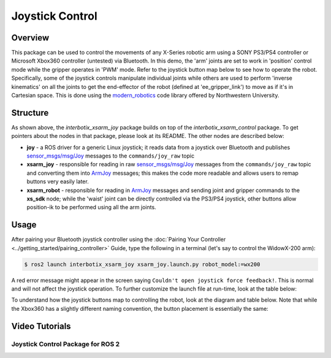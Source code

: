 ================
Joystick Control
================

.. raw:: html

	<a href="https://github.com/Interbotix/interbotix_ros_manipulators/tree/rolling/interbotix_ros_xsarms/examples/interbotix_xsarm_joy"
		class="docs-view-on-github-button"
		target="_blank">
		<img src="../_static/GitHub-Mark-Light-32px.png"
			class="docs-view-on-github-button-gh-logo">
		View Package on GitHub
	</a>

Overview
========

This package can be used to control the movements of any X-Series robotic arm using a SONY PS3/PS4
controller or Microsoft Xbox360 controller (untested) via Bluetooth. In this demo, the 'arm' joints
are set to work in 'position' control mode while the gripper operates in 'PWM' mode. Refer to the
joystick button map below to see how to operate the robot. Specifically, some of the joystick
controls manipulate individual joints while others are used to perform 'inverse kinematics' on all
the joints to get the end-effector of the robot (defined at 'ee_gripper_link') to move as if it's
in Cartesian space. This is done using the `modern_robotics`_ code library offered by Northwestern
University.

.. _modern_robotics: https://github.com/NxRLab/ModernRobotics/tree/master/packages/Python

Structure
=========

.. image:: images/xsarm_joy_flowchart_ros2.png
	:width: 70%
	:align: center

As shown above, the `interbotix_xsarm_joy` package builds on top of the `interbotix_xsarm_control`
package. To get pointers about the nodes in that package, please look at its README. The other
nodes are described below:

- 	**joy** - a ROS driver for a generic Linux joystick; it reads data from a joystick over
	Bluetooth and publishes `sensor_msgs/msg/Joy`_ messages to the ``commands/joy_raw`` topic
- 	**xsarm_joy** - responsible for reading in raw `sensor_msgs/msg/Joy`_ messages from the
	``commands/joy_raw`` topic and converting them into `ArmJoy`_ messages; this makes the code
	more readable and allows users to remap buttons very easily later.
- 	**xsarm_robot** - responsible for reading in `ArmJoy`_ messages and sending joint and gripper
	commands to the **xs_sdk** node; while the 'waist' joint can be directly controlled via the
	PS3/PS4 joystick, other buttons allow position-ik to be performed using all the arm joints.

.. _sensor_msgs/msg/Joy: http://docs.ros.org/latest/api/sensor_msgs/html/msg/Joy.html
.. _ArmJoy: https://github.com/Interbotix/interbotix_ros_core/blob/rolling/interbotix_ros_xseries/interbotix_xs_msgs/msg/ArmJoy.msg

Usage
=====

After pairing your Bluetooth joystick controller using the :doc:`Pairing Your Controller
<../getting_started/pairing_controller>` Guide, type the following in a terminal (let's say to
control the WidowX-200 arm):

.. code-block:: console

	$ ros2 launch interbotix_xsarm_joy xsarm_joy.launch.py robot_model:=wx200

.. _`Pairing Your Controller`: ../getting_started/pairing_controller.html

A red error message might appear in the screen saying ``Couldn't open joystick force feedback!``.
This is normal and will not affect the joystick operation. To further customize the launch file at
run-time, look at the table below:

.. csv-table::
	:file: ../_data/joystick_control_ros2.csv
	:header-rows: 1
	:widths: 20, 60, 20, 20

To understand how the joystick buttons map to controlling the robot, look at the diagram and table
below. Note that while the Xbox360 has a slightly different naming convention, the button placement
is essentially the same:

.. image:: images/ps3.jpg
	:width: 70%
	:align: center

.. csv-table::
	:file: ../_data/joystick_control_buttons.csv
	:header-rows: 1
	:widths: 30, 70

Video Tutorials
===============

Joystick Control Package for ROS 2
----------------------------------

.. youtube:: -Kw0zHTRrY4
    :width: 70%
    :align: center
